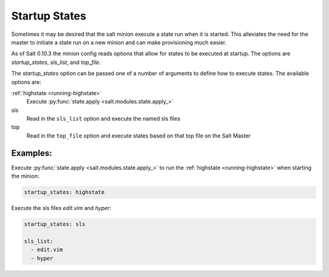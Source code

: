 .. _startup_states:

==============
Startup States
==============

Sometimes it may be desired that the salt minion execute a state run when it is
started. This alleviates the need for the master to initiate a state run on a
new minion and can make provisioning much easier.

As of Salt 0.10.3 the minion config reads options that allow for states to be
executed at startup. The options are `startup_states`, `sls_list`, and
`top_file`.

The `startup_states` option can be passed one of a number of arguments to
define how to execute states. The available options are:

:ref:`highstate <running-highstate>`
  Execute :py:func:`state.apply <salt.modules.state.apply_>`

sls
  Read in the ``sls_list`` option and execute the named sls files

top
  Read in the ``top_file`` option and execute states based on that top file
  on the Salt Master

Examples:
---------

Execute :py:func:`state.apply <salt.modules.state.apply_>` to run the
:ref:`highstate <running-highstate>` when starting the minion:

.. code-block:: yaml

   startup_states: highstate

Execute the sls files `edit.vim` and `hyper`:

.. code-block:: yaml

    startup_states: sls

    sls_list:
      - edit.vim
      - hyper
